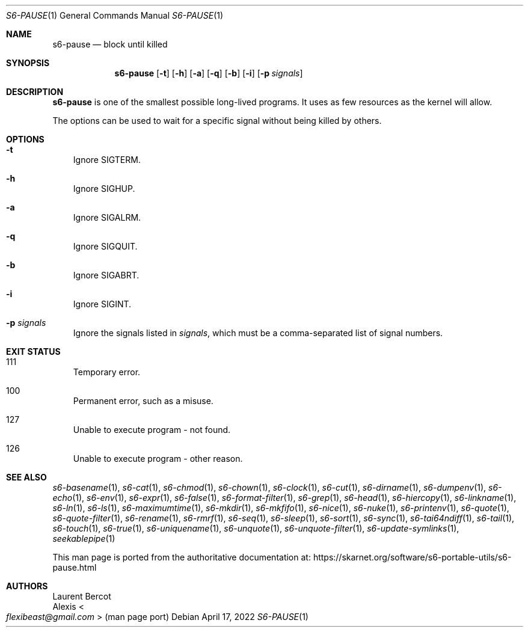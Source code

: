 .Dd April 17, 2022
.Dt S6-PAUSE 1
.Os
.Sh NAME
.Nm s6-pause
.Nd block until killed
.Sh SYNOPSIS
.Nm
.Op Fl t
.Op Fl h
.Op Fl a
.Op Fl q
.Op Fl b
.Op Fl i
.Op Fl p Ar signals
.Sh DESCRIPTION
.Nm
is one of the smallest possible long-lived programs.
It uses as few resources as the kernel will allow.
.Pp
The options can be used to wait for a specific signal without being
killed by others.
.Sh OPTIONS
.Bl -tag -width x
.It Fl t
Ignore
.Dv SIGTERM .
.It Fl h
Ignore
.Dv SIGHUP .
.It Fl a
Ignore
.Dv SIGALRM .
.It Fl q
Ignore
.Dv SIGQUIT .
.It Fl b
Ignore
.Dv SIGABRT .
.It Fl i
Ignore
.Dv SIGINT .
.It Fl p Ar signals
Ignore the signals listed in
.Ar signals ,
which must be a comma-separated list of signal numbers.
.El
.Sh EXIT STATUS
.Bl -tag -width x
.It 111
Temporary error.
.It 100
Permanent error, such as a misuse.
.It 127
Unable to execute program - not found.
.It 126
Unable to execute program - other reason.
.El
.Sh SEE ALSO
.Xr s6-basename 1 ,
.Xr s6-cat 1 ,
.Xr s6-chmod 1 ,
.Xr s6-chown 1 ,
.Xr s6-clock 1 ,
.Xr s6-cut 1 ,
.Xr s6-dirname 1 ,
.Xr s6-dumpenv 1 ,
.Xr s6-echo 1 ,
.Xr s6-env 1 ,
.Xr s6-expr 1 ,
.Xr s6-false 1 ,
.Xr s6-format-filter 1 ,
.Xr s6-grep 1 ,
.Xr s6-head 1 ,
.Xr s6-hiercopy 1 ,
.Xr s6-linkname 1 ,
.Xr s6-ln 1 ,
.Xr s6-ls 1 ,
.Xr s6-maximumtime 1 ,
.Xr s6-mkdir 1 ,
.Xr s6-mkfifo 1 ,
.Xr s6-nice 1 ,
.Xr s6-nuke 1 ,
.Xr s6-printenv 1 ,
.Xr s6-quote 1 ,
.Xr s6-quote-filter 1 ,
.Xr s6-rename 1 ,
.Xr s6-rmrf 1 ,
.Xr s6-seq 1 ,
.Xr s6-sleep 1 ,
.Xr s6-sort 1 ,
.Xr s6-sync 1 ,
.Xr s6-tai64ndiff 1 ,
.Xr s6-tail 1 ,
.Xr s6-touch 1 ,
.Xr s6-true 1 ,
.Xr s6-uniquename 1 ,
.Xr s6-unquote 1 ,
.Xr s6-unquote-filter 1 ,
.Xr s6-update-symlinks 1 ,
.Xr seekablepipe 1
.Pp
This man page is ported from the authoritative documentation at:
.Lk https://skarnet.org/software/s6-portable-utils/s6-pause.html
.Sh AUTHORS
.An Laurent Bercot
.An Alexis Ao Mt flexibeast@gmail.com Ac (man page port)
